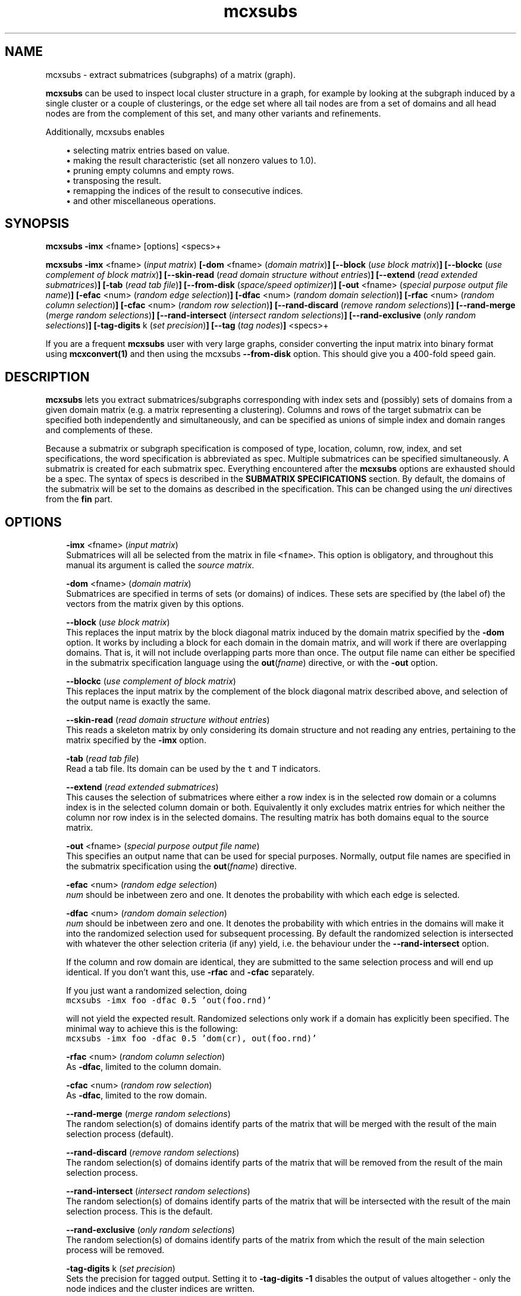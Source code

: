 .\" Copyright (c) 2006 Stijn van Dongen
.TH "mcxsubs" 1 "21 Jan 2006" "mcxsubs 1\&.006, 06-021" "USER COMMANDS "
.po 2m
.de ZI
.\" Zoem Indent/Itemize macro I.
.br
'in +\\$1
.nr xa 0
.nr xa -\\$1
.nr xb \\$1
.nr xb -\\w'\\$2'
\h'|\\n(xau'\\$2\h'\\n(xbu'\\
..
.de ZJ
.br
.\" Zoem Indent/Itemize macro II.
'in +\\$1
'in +\\$2
.nr xa 0
.nr xa -\\$2
.nr xa -\\w'\\$3'
.nr xb \\$2
\h'|\\n(xau'\\$3\h'\\n(xbu'\\
..
.if n .ll -2m
.am SH
.ie n .in 4m
.el .in 8m
..
.SH NAME
mcxsubs \- extract submatrices (subgraphs) of a matrix (graph)\&.

\fBmcxsubs\fP can be used to
inspect local cluster structure in a graph, for example by looking at the
subgraph induced by a single cluster or a couple of clusterings, or the
edge set where all tail nodes are from a set of domains and all head
nodes are from the complement of this set, and many other variants and
refinements\&.

Additionally, mcxsubs enables

.ZI 3m "\(bu"
selecting matrix entries based on value\&.
.in -3m
.ZI 3m "\(bu"
making the result characteristic (set all nonzero values to 1\&.0)\&.
.in -3m
.ZI 3m "\(bu"
pruning empty columns and empty rows\&.
.in -3m
.ZI 3m "\(bu"
transposing the result\&.
.in -3m
.ZI 3m "\(bu"
remapping the indices of the result to consecutive indices\&.
.in -3m
.ZI 3m "\(bu"
and other miscellaneous operations\&.
.in -3m
.SH SYNOPSIS

\fBmcxsubs\fP \fB-imx\fP <fname> [options] <specs>+

\fBmcxsubs\fP \fB-imx\fP <fname> (\fIinput matrix\fP)
\fB[-dom\fP <fname> (\fIdomain matrix\fP)\fB]\fP
\fB[--block\fP (\fIuse block matrix\fP)\fB]\fP
\fB[--blockc\fP (\fIuse complement of block matrix\fP)\fB]\fP
\fB[--skin-read\fP (\fIread domain structure without entries\fP)\fB]\fP
\fB[--extend\fP (\fIread extended submatrices\fP)\fB]\fP
\fB[-tab\fP (\fIread tab file\fP)\fB]\fP
\fB[--from-disk\fP (\fIspace/speed optimizer\fP)\fB]\fP
\fB[-out\fP <fname> (\fIspecial purpose output file name\fP)\fB]\fP
\fB[-efac\fP <num> (\fIrandom edge selection\fP)\fB]\fP
\fB[-dfac\fP <num> (\fIrandom domain selection\fP)\fB]\fP
\fB[-rfac\fP <num> (\fIrandom column selection\fP)\fB]\fP
\fB[-cfac\fP <num> (\fIrandom row selection\fP)\fB]\fP
\fB[--rand-discard\fP (\fIremove random selections\fP)\fB]\fP
\fB[--rand-merge\fP (\fImerge random selections\fP)\fB]\fP
\fB[--rand-intersect\fP (\fIintersect random selections\fP)\fB]\fP
\fB[--rand-exclusive\fP (\fIonly random selections\fP)\fB]\fP
\fB[-tag-digits\fP k (\fIset precision\fP)\fB]\fP
\fB[--tag\fP (\fItag nodes\fP)\fB]\fP
<specs>+

If you are a frequent \fBmcxsubs\fP user with very large graphs, consider
converting the input matrix into binary format using
\fBmcxconvert(1)\fP and then using the mcxsubs
\fB--from-disk\fP option\&. This should give you a 400-fold speed gain\&.
.SH DESCRIPTION

\fBmcxsubs\fP lets you extract submatrices/subgraphs corresponding with index
sets and (possibly) sets of domains from a given domain matrix (e\&.g\&.
a matrix representing a clustering)\&. Columns and
rows of the target submatrix can be specified both independently and
simultaneously, and can be specified as unions of simple index and domain
ranges and complements of these\&.

Because a submatrix or subgraph specification is composed of type,
location, column, row, index, and set specifications,
the word specification is
abbreviated as spec\&. Multiple submatrices can be specified
simultaneously\&. A submatrix is created for each submatrix spec\&. Everything
encountered after the \fBmcxsubs\fP options are exhausted should be a spec\&.
The syntax of specs is described in the \fBSUBMATRIX SPECIFICATIONS\fP section\&.
By default, the domains of the submatrix will be set to the domains
as described in the specification\&. This can be changed using the
\fIuni\fP directives from the \fBfin\fP part\&.
.SH OPTIONS

.ZI 3m "\fB-imx\fP <fname> (\fIinput matrix\fP)"
\&
.br
Submatrices will all be selected from the matrix in file \fC<fname>\fP\&.
This option is obligatory, and throughout this manual its argument
is called the \fIsource matrix\fP\&.
.in -3m

.ZI 3m "\fB-dom\fP <fname> (\fIdomain matrix\fP)"
\&
.br
Submatrices are specified in terms of sets (or domains) of
indices\&. These sets are specified by (the label of) the vectors
from the matrix given by this options\&.
.in -3m

.ZI 3m "\fB--block\fP (\fIuse block matrix\fP)"
\&
.br
This replaces the input matrix by the block diagonal matrix
induced by the domain matrix specified by the \fB-dom\fP option\&.
It works by including a block for each domain in the domain matrix,
and will work if there are overlapping domains\&. That is, it
will not include overlapping parts more than once\&.
The output file name can either be specified in the submatrix
specification language using the \fBout\fP(\fIfname\fP) directive,
or with the \fB-out\fP option\&.
.in -3m

.ZI 3m "\fB--blockc\fP (\fIuse complement of block matrix\fP)"
\&
.br
This replaces the input matrix by the complement of the block diagonal
matrix described above, and selection of the output name
is exactly the same\&.
.in -3m

.ZI 3m "\fB--skin-read\fP (\fIread domain structure without entries\fP)"
\&
.br
This reads a skeleton matrix by only considering its domain structure
and not reading any entries, pertaining to the matrix
specified by the \fB-imx\fP option\&.
.in -3m

.ZI 3m "\fB-tab\fP (\fIread tab file\fP)"
\&
.br
Read a tab file\&. Its domain can be used by the \fCt\fP and \fCT\fP
indicators\&.
.in -3m

.ZI 3m "\fB--extend\fP (\fIread extended submatrices\fP)"
\&
.br
This causes the selection of submatrices where either a row index
is in the selected row domain or a columns index is in the selected
column domain or both\&. Equivalently it only excludes matrix entries
for which neither the column nor row index is in the selected domains\&.
The resulting matrix has both domains equal to the source matrix\&.
.in -3m

.ZI 3m "\fB-out\fP <fname> (\fIspecial purpose output file name\fP)"
\&
.br
This specifies an output name that can be used for special purposes\&.
Normally, output file names are specified in the submatrix specification
using the \fBout\fP(\fIfname\fP) directive\&.
.in -3m

.ZI 3m "\fB-efac\fP <num> (\fIrandom edge selection\fP)"
\&
.br
\fInum\fP should be inbetween zero and one\&. It denotes the probability
with which each edge is selected\&.
.in -3m

.ZI 3m "\fB-dfac\fP <num> (\fIrandom domain selection\fP)"
\&
.br
\fInum\fP should be inbetween zero and one\&. It denotes the probability
with which entries in the domains will make it into the randomized
selection used for subsequent processing\&. By default the randomized
selection is intersected with whatever the other selection criteria (if any)
yield, i\&.e\&. the behaviour under the \fB--rand-intersect\fP option\&.

If the column and row domain are identical, they are submitted to
the same selection process and will end up identical\&. If you don\&'t want
this, use \fB-rfac\fP and \fB-cfac\fP separately\&.

If you just want a randomized selection, doing

.di ZV
.in 0
.nf \fC
mcxsubs -imx foo -dfac 0\&.5 \&'out(foo\&.rnd)\&'
.fi \fR
.in
.di
.ne \n(dnu
.nf \fC
.ZV
.fi \fR

will not yield the expected result\&. Randomized selections only work
if a domain has explicitly been specified\&. The minimal way to achieve
this is the following:

.di ZV
.in 0
.nf \fC
mcxsubs -imx foo -dfac 0\&.5 \&'dom(cr), out(foo\&.rnd)\&'
.fi \fR
.in
.di
.ne \n(dnu
.nf \fC
.ZV
.fi \fR

.in -3m

.ZI 3m "\fB-rfac\fP <num> (\fIrandom column selection\fP)"
\&
.br
As \fB-dfac\fP, limited to the column domain\&.
.in -3m

.ZI 3m "\fB-cfac\fP <num> (\fIrandom row selection\fP)"
\&
.br
As \fB-dfac\fP, limited to the row domain\&.
.in -3m

.ZI 3m "\fB--rand-merge\fP (\fImerge random selections\fP)"
\&
.br
The random selection(s) of domains identify parts of the
matrix that will be merged with the result of the main
selection process (default)\&.
.in -3m

.ZI 3m "\fB--rand-discard\fP (\fIremove random selections\fP)"
\&
.br
The random selection(s) of domains identify parts of the
matrix that will be removed from the result of the main
selection process\&.
.in -3m

.ZI 3m "\fB--rand-intersect\fP (\fIintersect random selections\fP)"
\&
.br
The random selection(s) of domains identify parts of the
matrix that will be intersected with the result of the main
selection process\&. This is the default\&.
.in -3m

.ZI 3m "\fB--rand-exclusive\fP (\fIonly random selections\fP)"
\&
.br
The random selection(s) of domains identify parts of the
matrix from which the result of the main
selection process will be removed\&.
.in -3m

.ZI 3m "\fB-tag-digits\fP k (\fIset precision\fP)"
\&
.br
Sets the precision for tagged output\&.
Setting it to \fB-tag-digits\fP\ \fB-1\fP
disables the output of values altogether \- only the node indices
and the cluster indices are written\&.
.in -3m

.ZI 3m "\fB--tag\fP (\fItag nodes\fP)"
\&
.br
Each node in the column (tail node) listing of the matrix (graph)
spec is tagged with the domain it is in\&. This requires
the use of the \fB-dom\fP option\&.
This output mode, called \fItagged matrix\fP, is currently not
recognized by any of the \fBmcl\fP/\fBmcx\fP input routines\&. It is present
to facilitate easier visual inspection of clustering results\&.
.in -3m

.ZI 3m "\fB--from-disk\fP (\fIspace/speed optimizer\fP)"
\&
.br
Use this if the input graph is in binary format, or if the
input graph is very large and the subgraph(s) to extract
are small in comparison, or if the available memory
does not comfortably exceed the size of the graph\&.

The effect of this option is that the subgraph will be read
directly from disk, without reading in the entire graph
in advance\&. This will be done repeatedly for all subgraphs that are
specified\&.

This option reduces memory consumption to the size of the subgraph(s)
to be extracted\&.

For graphs in interchange format, the speed gain is not
dramatic\&. If more than one subgraph is specified, there will most
likely be a loss in speed\&.

With input graphs in binary format, \fBmcxsubs\fP will
be *very* much faster, to the extent of 400-fold speed gains\&.
It does not matter whether more than one subgraph is specified\&.
.in -3m
.SH SUBMATRIX SPECIFICATIONS

A submatrix or subgraph spec may contain a number of spec parts\&. Each part
is specified in a function-style notation\&. Different parts are separated by
commas\&. Parts may occur multiple times, but for most parts only the last one
specified will be effective\&. The spec parts are the following: \fBdom\fP,
\fBext\fP, \fBval\fP, \fBsize\fP, \fBfin\fP, and \fBout\fP\&. These are described
below in the sections DOMAINS, EXTENSION, VALUES, SIZE, FINALIZE and OUTPUT\&.

\fBDOMAINS\fP
.br
The domain part is specified as

\fBdom\fP(\fIX\fP <, \fIY\fP(\fIispec\fP) >+)

Here \fIX\fP is the row/column indicator\&. Rows are indicated with
either \fCr\fP or \fCR\fP, columns are indicated with either
\fCc\fP or \fCC\fP\&. \fIX\fP may contain one or two indicators, with
a single indicator per column domain and row domain allowed\&.
Uppercase indicators indicate that the complement is being specified
relative to the corresponding domain in the target matrix\&.

\fIY\fP is the type indicator, it is exactly one of
\fCi\fP, \fCI\fP, \fCd\fP, \fCD\fP, \fCt\fP, or \fCT\fP\&.
The \fCi/I\fP indicators specify
that \fIispec\fP contains a simple index specifation\&.
The \fCd/D\fP specify that \fIispec\fP contains domain indices\&.
\fIispec\fP must contain a comma-separated list of integers or
integer ranges (e\&.g\&. 2, 5, 4-8)\&.
\fCt\fP and \fCT\fP are restricted indicators that refer
to the domain encoded in the tab file as specified by the
\fB-tab\fP option\&. Their usage is described further below\&.

For domain specifications (\fCd/D\fP) the columns indexed by
these integers in the matrix specified in the \fB-dom\fP
option will be fetched and merged\&. If \fB-dom\fP was not used
the target matrix itself (as specified by the \fB-imx\fP option) will be
used\&. The special value -1 denotes the domain matrix column domain, the
value -2 denotes the domain matrix row domain\&. For simple specifications
(\fCi/I\fP) the result is simply the list of integers itself\&. Uppercase
indicators indicate that the complement is being specified\&.

Examples:

.ZI 3m "\fCdom(cr, i(0-6,10,11-14))\fP"
\&
.br
Principal submatrix on indices 0-6, 10, and 11-14 \- all column and row
indices are from this set\&. Equivalently, this encodes the subgraph on
nodes 0-6, 10, 11-14\&. The \&'c\&' stands for column, the \&'r\&' for row, and the
\&'i\&' for index\&. It is also possible to specify a \&'d\&' part
(standing for domain), this is shown further below\&.
.in -3m

.ZI 3m "\fCdom(c, i(0-6,10,11-14)), dom(r, i(1-6,10,11-14))\fP"
\&
.br
Equivalent (but less clear) spec of the above\&.
.in -3m

.ZI 3m "\fCdom(cR, i(0-6,10,11-14))\fP"
\&
.br
Matrix with column indices in 0-6, 10, 11-14, and row indices
in the complement of this set\&. Corresponds with all edges going
\fIout\fP from the set 0-6, 10, 11-14\&. Complements are triggered
by the use of a capital; see the next examples\&.
.in -3m

.ZI 3m "\fCdom(c, i(0-6,10,11-14)), dom(R, i(1-6,10,11-14))\fP"
\&
'in -3m
.ZI 3m "\fCdom(c, i(0-6,10,11-14)), dom(r, I(1-6,10,11-14))\fP"
\&
'in -3m
'in +3m
\&
.br
Both these examples are equivalent to the previous one\&.
In the last example, the capital \&'I\&' indicates that the complement
should be taken\&. In this example, \&'r\&' combined with \&'I\&' has the
same effect as \&'R\&' combined with \&'i\&'\&.
.in -3m

.ZI 3m "\fCdom(c, d(3,5-9)), dom(r, d(8-14), i(10-30))\fP"
\&
.br
Column indices are taken from the domains 3, 5-9 (from the
domain matrix specified by \fB-dom\fP), row indices are taken
from domains 8-14 plus the indices 10-30\&.
.in -3m

.ZI 3m "\fCdom(cR, d(0-2))\fP"
\&
.br
Column indices are all indices from domains 0-2, row indices
are all other indices\&. This gives all edges going \fIout\fP
from domains 0-2\&.

The use of \&'D\&' is analogous to that of \&'C\&', \&'R\&', and \&'I\&'\&.
Thus, \fCD(0-3,8,21-30)\fP specifies all indices which are in the
complement of the set formed by taking the union of
domains 0-3,8,21-30\&.

There are two special domains \- use \fC-1\fP to obtain the row domain
of the domain matrix, use \fC-2\fP to obtain its column domain\&.
.in -3m

The \fCt\fP and \fCT\fP indicators must be followed by a matching
pair of matching parentheses\&. They specify to take the domain
found in the tab file or its complement\&.

As seen above, indices (either representing themselves or domains) are
entered as comma-separated lists of single indices, ranges of indices
(which may overlap), or staircases of indices (lists of indices with
a fixed increment inbetween successive indices)\&.
The union of the corresponding elements is taken and
passed along\&. Before anything else, the result set is replaced by its
complement if \&'I\&' is specified (for simple indices) or \&'D\&' is specified
(for domains)\&. If there is both an index and a set spec string, the
union of the results of both is taken and passed along\&. If the latter
result is passed to either \&'C\&' or \&'R\&', it is replaced by its complement\&.

A range is specified e\&.g\&. as \fC10-14\fP and it is inclusive, denoting
in this case the indices \fC{10,11,12,13,14}\fP\&.

\fBEXTENSION\fP
.br
The extension part is specified as

\fBext\fP( < \fBdisc\fP(\fIk\fP) | \fBcdisc\fP(\fIk\fP) | \fBrdisc\fP(\fIk\fP) >)

This option requires the input matrix to be held in memory\&. This implies it
will not work with the \fB--from-disk\fP option\&.

This \fIassumes that the input matrix encodes a graph\fP, so the column
and row domains must be equal\&.
It will take the currently selected domain (column domain for
\fBdisc\fP and \fBcdisc\fP, row domain for \fBrdisc\fP), and add
all nodes to it that are reachable in \fIk\fP steps\&.
The \fBdisc\fP variant replaces both column and row domains by
the extended domain, the other variants just change a single domain\&.

Setting \fIk\fP to \fC-1\fP results in adding \fIall\fP nodes that
can be reached from the start domain\&.

\fBVALUES\fP
.br
The value part is specified as

\fBval\fP(<tf-spec>)

It transforms or removes values according to \fI<tf-spec>\fP\&.
Refer to \fBmcxio(5)\fP for a description of the transformation
specification syntax and the available transformation primitives\&.

\fBSIZE\fP
.br
The size part is specified as

\fBsize\fP( < \fBlt\fP(\fIx\fP) | \fBlq\fP(\fIx\fP) | \fBgq\fP(\fIx\fP) | \fBgt\fP(\fIx\fP) > + )

Where \fIx\fP is a nonnegative integer, and multiple specifications
are separated by commas\&.
The strings \&'lt\&', \&'lq\&', \&'gq\&', \&'gt\&', respectively denote
\fIless than\fP,
\fIless than or equal to\fP,
\fIgreater than or equal to\fP,
and
\fIgreater than\fP\&.

This prunes or removes column vectors based on their size\&. If \fBlt\fP or
\fBlq\fP is used, column vectors are removed if they have not as much entries
as the corresponding lower bound\&. If \fBgt\fP or \fBgq\fP is used and a
column vector has an excess of entries over the corresponding upper bound,
the smallest entries are removed\&. Ties are not arbitrarily broken, implying
that the resulting vector may still have more entries than the specified
bound\&.

\fBFINALIZE\fP
.br
The finalize part is specified as
\fBfin\fP( < \fIkey\fP > )
where \fIkey\fP is a string and multiple keys are separated by commas\&. The
corresponding actions are generally applied to the matrix that was extracted
according to the domain and value specifications\&. Exceptions are indicated
below\&. Currently, there is a fixed order in which actions are considered,
corresponding with the order in which they are listed below\&.

.ZI 7m "empty"
\&
.br
This creates an empty submatrix on the specified domains, and does
\fInot\fP fill it with the corresponding entries from the
source matrix\&.
Options from the \fBfin\fP part that affect the column and
row domains of a matrix will still be in effect\&.
.in -7m

.ZI 7m "uni"
\&
'in -7m
.ZI 7m "unir"
\&
'in -7m
.ZI 7m "unic"
\&
'in -7m
'in +7m
\&
.br
After the submatrix is selected from the source matrix, its domains
are changed to mirror one or both of the domains of the source matrix\&.
.in -7m

.ZI 7m "tp"
\&
.br
The resulting submatrix is replaced by its transpose\&.
.in -7m

.ZI 7m "cc"
\&
.br
The resulting submatrix is made characteristic\&.
.in -7m

.ZI 7m "weedc"
\&
'in -7m
.ZI 7m "weedr"
\&
'in -7m
.ZI 7m "weed"
\&
'in -7m
'in +7m
\&
.br
Domains are shrunk if there are no corresponding entries in the matrix\&.
This is done for both domains if \fCweed\fP is specified, for the
column domain if \fCweedc\fP is specified, and for the row domain
if \fCweedr\fP is specified\&. Thus, with \fCweedc\fP columns are removed
from the domain and the matrix if they are empty\&.
.in -7m

.ZI 7m "mapc"
\&
'in -7m
.ZI 7m "mapr"
\&
'in -7m
.ZI 7m "map"
\&
'in -7m
'in +7m
\&
.br
The appropriate domains are mapped onto consecutive indices starting at zero\&.
.in -7m

\fBOUTPUT\fP
.br
The output part is specified as
\fBout\fP( \fIfname\fP <, \fIkey\fP >* )
that is, the \fIfname\fP option is obligatory if the \fBout\fP part is specified\&.
Currently, key can be a single directive, namely \fBwb\fP specifying that
the resulting matrix should be output in binary format\&.
.SH AUTHOR

Stijn van Dongen\&.
.SH SEE ALSO
\fBmcx(1)\fP,
and \fBmclfamily(7)\fP for an overview of all the documentation
and the utilities in the mcl family\&.
